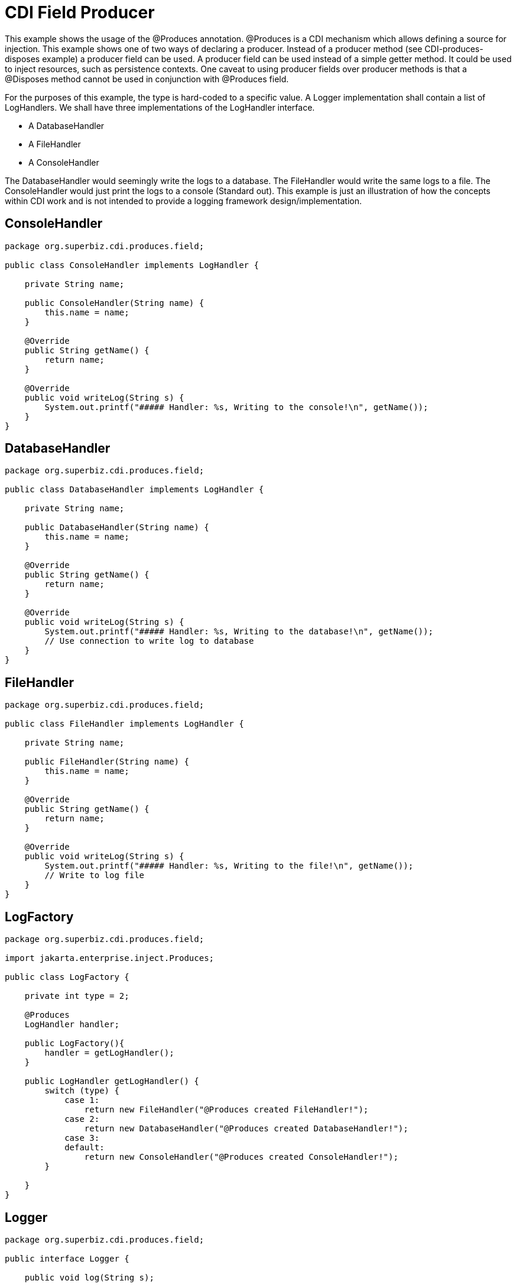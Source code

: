 = CDI Field Producer
:index-group: CDI
:jbake-type: page
:jbake-status: published

This example shows the usage of the @Produces annotation. @Produces is a CDI mechanism which allows defining a source
 for injection. This example shows one of two ways of declaring a producer. Instead of a producer method (see CDI-produces-disposes example)
a producer field can be used. A producer field can be used instead of a simple getter method. It could be used to
inject resources, such as persistence contexts. One caveat to using producer fields over producer
 methods is that a @Disposes method cannot be used in conjunction with @Produces field.

For the purposes of this example, the type is hard-coded to a specific value.
A Logger implementation shall contain a list of LogHandlers. We shall have three implementations of the LogHandler interface.

* A DatabaseHandler
* A FileHandler
* A ConsoleHandler

The DatabaseHandler would seemingly write the logs to a database. The FileHandler would write the same logs to a file.
The ConsoleHandler would just print the logs to a console (Standard out). This example is just an illustration of how
the concepts within CDI work and is not intended to provide a logging framework design/implementation.

== ConsoleHandler

[source,java]
----
package org.superbiz.cdi.produces.field;

public class ConsoleHandler implements LogHandler {

    private String name;

    public ConsoleHandler(String name) {
        this.name = name;
    }

    @Override
    public String getName() {
        return name;
    }

    @Override
    public void writeLog(String s) {
        System.out.printf("##### Handler: %s, Writing to the console!\n", getName());
    }
}
----

== DatabaseHandler

[source,java]
----
package org.superbiz.cdi.produces.field;

public class DatabaseHandler implements LogHandler {

    private String name;

    public DatabaseHandler(String name) {
        this.name = name;
    }

    @Override
    public String getName() {
        return name;
    }

    @Override
    public void writeLog(String s) {
        System.out.printf("##### Handler: %s, Writing to the database!\n", getName());
        // Use connection to write log to database
    }
}
----

== FileHandler

[source,java]
----
package org.superbiz.cdi.produces.field;

public class FileHandler implements LogHandler {

    private String name;

    public FileHandler(String name) {
        this.name = name;
    }

    @Override
    public String getName() {
        return name;
    }

    @Override
    public void writeLog(String s) {
        System.out.printf("##### Handler: %s, Writing to the file!\n", getName());
        // Write to log file
    }
}
----

== LogFactory

[source,java]
----
package org.superbiz.cdi.produces.field;

import jakarta.enterprise.inject.Produces;

public class LogFactory {

    private int type = 2;

    @Produces
    LogHandler handler;

    public LogFactory(){
    	handler = getLogHandler();
    }

    public LogHandler getLogHandler() {
        switch (type) {
            case 1:
                return new FileHandler("@Produces created FileHandler!");
            case 2:
                return new DatabaseHandler("@Produces created DatabaseHandler!");
            case 3:
            default:
                return new ConsoleHandler("@Produces created ConsoleHandler!");
        }

    }
}
----

== Logger

[source,java]
----
package org.superbiz.cdi.produces.field;

public interface Logger {

    public void log(String s);

    public LogHandler getHandler();
}
----

== LoggerImpl

[source,java]
----
package org.superbiz.cdi.produces.field;

import jakarta.inject.Inject;
import jakarta.inject.Named;

@Named("logger")
public class LoggerImpl implements Logger {

    @Inject
    private LogHandler handler;

    @Override
    public void log(String s) {
        getHandler().writeLog(s);
    }

    public LogHandler getHandler() {
        return handler;
    }
}
----

== LogHandler

[source,java]
----
package org.superbiz.cdi.produces.field;

public interface LogHandler {

    public String getName();

    public void writeLog(String s);
}
----

== beans.xml

[source,xml]
----
<beans xmlns="http://java.sun.com/xml/ns/javaee" xmlns:xsi="http://www.w3.org/2001/XMLSchema-instance"
       xsi:schemaLocation="http://java.sun.com/xml/ns/javaee
                            http://java.sun.com/xml/ns/javaee/beans_1_0.xsd">

</beans>
----

== LoggerTest

[source,java]
----
package org.superbiz.cdi.produces.field;

import org.junit.After;
import org.junit.Before;
import org.junit.Test;

import jakarta.ejb.embeddable.EJBContainer;
import jakarta.inject.Inject;
import javax.naming.Context;

import static junit.framework.Assert.assertNotNull;
import static org.junit.Assert.assertFalse;
import static org.junit.Assert.assertTrue;

public class LoggerTest {

    @Inject
    Logger logger;

    private Context ctxt;

    @Before
    public void setUp() {
        try {
            ctxt = EJBContainer.createEJBContainer().getContext();
            ctxt.bind("inject", this);
        } catch (Exception e) {
            e.printStackTrace();
        }
    }

    @After
    public void cleanUp() {
        try {
            ctxt.unbind("inject");
            ctxt.close();
        } catch (Exception e) {
            e.printStackTrace();
        }
    }

    @Test
    public void testLogHandler() {
        assertNotNull(logger);
        assertFalse("Handler should not be a ConsoleHandler", logger.getHandler() instanceof ConsoleHandler);
        assertFalse("Handler should not be a FileHandler", logger.getHandler() instanceof FileHandler);
        assertTrue("Handler should be a DatabaseHandler", logger.getHandler() instanceof DatabaseHandler);
        logger.log("##### Testing write\n");
        logger = null;
    }

}
----

= Running

[source,console]
----
-------------------------------------------------------
 T E S T S
-------------------------------------------------------
Running org.superbiz.cdi.produces.field.LoggerTest
INFO - ********************************************************************************
INFO - OpenEJB http://tomee.apache.org/
INFO - Startup: Thu May 10 01:28:19 CDT 2012
INFO - Copyright 1999-2012 (C) Apache OpenEJB Project, All Rights Reserved.
INFO - Version: 10.0.0-SNAPSHOT
INFO - Build date: 20120510
INFO - Build time: 04:06
INFO - ********************************************************************************
INFO - openejb.home = /home/daniel/projects/openejb/source/openejb/examples/cdi-produces-field
INFO - openejb.base = /home/daniel/projects/openejb/source/openejb/examples/cdi-produces-field
INFO - Created new singletonService org.apache.openejb.cdi.ThreadSingletonServiceImpl@a81b1fb
INFO - succeeded in installing singleton service
INFO - Using 'jakarta.ejb.embeddable.EJBContainer=true'
INFO - Cannot find the configuration file [conf/openejb.xml].  Will attempt to create one for the beans deployed.
INFO - Configuring Service(id=Default Security Service, type=SecurityService, provider-id=Default Security Service)
INFO - Configuring Service(id=Default Transaction Manager, type=TransactionManager, provider-id=Default Transaction Manager)
INFO - Creating TransactionManager(id=Default Transaction Manager)
INFO - Creating SecurityService(id=Default Security Service)
INFO - Inspecting classpath for applications: 26 urls. Consider adjusting your exclude/include.  Current settings: openejb.deployments.classpath.exclude='', openejb.deployments.classpath.include='.*'
INFO - Searched 26 classpath urls in 2015 milliseconds.  Average 77 milliseconds per url.
INFO - Beginning load: /home/daniel/projects/openejb/source/openejb/examples/cdi-produces-field/target/classes
INFO - Configuring enterprise application: /home/daniel/projects/openejb/source/openejb/examples/cdi-produces-field
INFO - Auto-deploying ejb cdi-produces-field.Comp: EjbDeployment(deployment-id=cdi-produces-field.Comp)
INFO - Configuring Service(id=Default Managed Container, type=Container, provider-id=Default Managed Container)
INFO - Auto-creating a container for bean cdi-produces-field.Comp: Container(type=MANAGED, id=Default Managed Container)
INFO - Creating Container(id=Default Managed Container)
INFO - Using directory /tmp for stateful session passivation
INFO - Enterprise application "/home/daniel/projects/openejb/source/openejb/examples/cdi-produces-field" loaded.
INFO - Assembling app: /home/daniel/projects/openejb/source/openejb/examples/cdi-produces-field
INFO - ignoreXmlConfiguration == true
INFO - ignoreXmlConfiguration == true
INFO - existing thread singleton service in SystemInstance() org.apache.openejb.cdi.ThreadSingletonServiceImpl@a81b1fb
INFO - OpenWebBeans Container is starting...
INFO - Adding OpenWebBeansPlugin : [CdiPlugin]
INFO - All injection points were validated successfully.
INFO - OpenWebBeans Container has started, it took [69] ms.
INFO - Deployed Application(path=/home/daniel/projects/openejb/source/openejb/examples/cdi-produces-field)
##### Handler: @Produces created DatabaseHandler!, Writing to the database!
INFO - Undeploying app: /home/daniel/projects/openejb/source/openejb/examples/cdi-produces-field
Tests run: 1, Failures: 0, Errors: 0, Skipped: 0, Time elapsed: 3.79 sec

Results :

Tests run: 1, Failures: 0, Errors: 0, Skipped: 0
----
